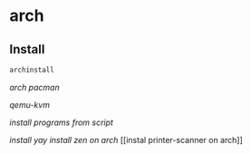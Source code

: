 * arch
:PROPERTIES:
:CUSTOM_ID: arch
:END:
** Install
:PROPERTIES:
:CUSTOM_ID: install
:END:
#+begin_src sh
archinstall
#+end_src

[[arch pacman]]

[[qemu-kvm]]

[[install programs from script]]

[[install yay]] [[install zen on arch]] [[instal printer-scanner on
arch]]
